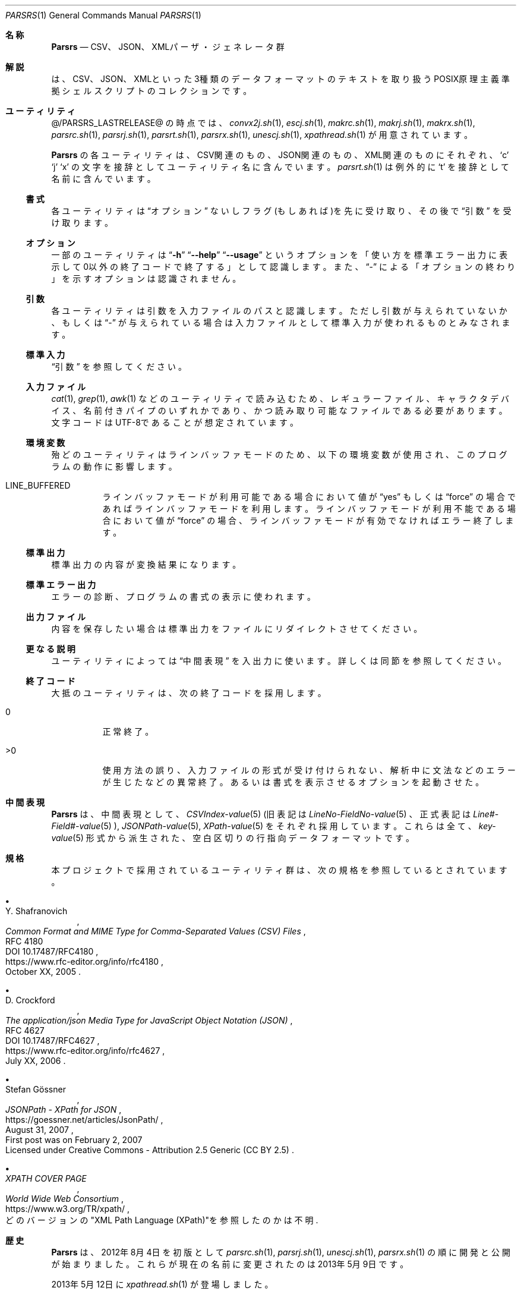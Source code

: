.\" doc/mdoc/ja/Parsrs.in.1 - manual template
.\" Parsrs.1 - japanese manual
.\"
.\" Copyright (C) 2023 Tpaefawzen
.\"
.\" Permission to use, copy, modify, and/or distribute this software for any purpose with or without fee is hereby granted, provided that the above copyright notice and this permission notice appear in all copies.
.\"
.\" THE SOFTWARE IS PROVIDED “AS IS” AND THE AUTHOR DISCLAIMS ALL WARRANTIES WITH REGARD TO THIS SOFTWARE INCLUDING ALL IMPLIED WARRANTIES OF MERCHANTABILITY AND FITNESS. IN NO EVENT SHALL THE AUTHOR BE LIABLE FOR ANY SPECIAL, DIRECT, INDIRECT, OR CONSEQUENTIAL DAMAGES OR ANY DAMAGES WHATSOEVER RESULTING FROM LOSS OF USE, DATA OR PROFITS, WHETHER IN AN ACTION OF CONTRACT, NEGLIGENCE OR OTHER TORTIOUS ACTION, ARISING OUT OF OR IN CONNECTION WITH THE USE OR PERFORMANCE OF THIS SOFTWARE.
.\"
.Dd @MDOCDATE@
.Dt PARSRS 1
.Os POSIX原理主義
.
.Sh 名称
.Nm Parsrs
.Nd CSV、JSON、XMLパーザ・ジェネレータ群
.
.Sh 解説
.Nm
は、CSV、JSON、XMLといった3種類のデータフォーマットのテキストを
取り扱うPOSIX原理主義準拠シェルスクリプトのコレクションです。
.Sh ユーティリティ
@/PARSRS_LASTRELEASE@
の時点では、
.\" how generate?
.\" for x in ../../../*.sh; do echo ${x##*/}; done | LC_ALL=C sort
.Xr convx2j.sh 1 ,
.Xr escj.sh 1 ,
.Xr makrc.sh 1 ,
.Xr makrj.sh 1 ,
.Xr makrx.sh 1 ,
.Xr parsrc.sh 1 ,
.Xr parsrj.sh 1 ,
.Xr parsrt.sh 1 ,
.Xr parsrx.sh 1 ,
.Xr unescj.sh 1 ,
.Xr xpathread.sh 1
が用意されています。
.Pp
.Nm Parsrs
の各ユーティリティは、
CSV関連のもの、JSON関連のもの、XML関連のものにそれぞれ、
.Sq c
.Sq j
.Sq x
の文字を接辞としてユーティリティ名に含んでいます。
.Xr parsrt.sh 1
は例外的に
.Sq t
を接辞として名前に含んでいます。
.
.Ss 書式
各ユーティリティは
.Sx オプション
ないしフラグ(もしあれば)を先に受け取り、
その後で
.Sx 引数
を受け取ります。
.
.Ss オプション
一部のユーティリティは
.Dq Fl h
.Dq Fl \-help
.Dq Fl \-usage
というオプションを「使い方を標準エラー出力に表示して
0以外の終了コードで終了する」として認識します。
また、
.Dq \-
による「オプションの終わり」を示すオプションは認識されません。
.
.Ss 引数
各ユーティリティは引数を入力ファイルのパスと認識します。
ただし引数が与えられていないか、もしくは
.Dq \-
が与えられている場合は入力ファイルとして
標準入力が使われるものとみなされます。
.
.Ss 標準入力
.Sx 引数
を参照してください。
.
.Ss 入力ファイル
.Xr cat 1 ,
.Xr grep 1 ,
.Xr awk 1
などのユーティリティで読み込むため、
レギュラーファイル、キャラクタデバイス、名前付きパイプのいずれかであり、
かつ
読み取り可能なファイルである必要があります。文字コードは
UTF\-8であることが想定されています。
.
.Ss 環境変数
殆どのユーティリティはラインバッファモードのため、
以下の環境変数が使用され、このプログラムの動作に影響します。
.Bl -tag -width Ds
.It LINE_BUFFERED
ラインバッファモードが利用可能である場合において値が
.Dq yes
もしくは
.Dq force
の場合であればラインバッファモードを利用します。
ラインバッファモードが利用不能である場合において値が
.Dq force
の場合、ラインバッファモードが有効でなければエラー終了します。
.El
.
.Ss 標準出力
標準出力の内容が変換結果になります。
.Ss 標準エラー出力
エラーの診断、プログラムの書式の表示に使われます。
.Ss 出力ファイル
内容を保存したい場合は標準出力をファイルにリダイレクトさせてください。
.Ss 更なる説明
ユーティリティによっては
.Sx 中間表現
を入出力に使います。詳しくは同節を参照してください。
.
.Ss 終了コード
大抵のユーティリティは、次の終了コードを採用します。
.Bl -tag -width Ds
.It 0
正常終了。
.It >0
使用方法の誤り、入力ファイルの形式が受け付けられない、
解析中に文法などのエラーが生じたなどの異常終了。
あるいは書式を表示させるオプションを起動させた。
.El
.
.Sh 中間表現
.Nm Parsrs
は、中間表現として、
.Xr CSVIndex\-value 5
(旧表記は
.Xr LineNo\-FieldNo\-value 5
、正式表記は
.Xr "Line#\-Field#\-value" 5
),
.Xr JSONPath\-value 5 ,
.Xr XPath\-value 5
をそれぞれ採用しています。これらは全て、
.Xr key\-value 5
形式から派生された、空白区切りの行指向データフォーマットです。
.
.Sh 規格
本プロジェクトで採用されているユーティリティ群は、次の規格を
参照しているとされています。
.Bl -bullet
.It
.Rs
.%A Y. Shafranovich
.%T Common Format and MIME Type for Comma-Separated Values (CSV) Files
.%N RFC 4180
.%N DOI 10.17487/RFC4180
.%D October XX, 2005
.%U https://www.rfc-editor.org/info/rfc4180
.Re
.
.It
.Rs
.%A D. Crockford
.%T The application/json Media Type for JavaScript Object Notation (JSON)
.%N RFC 4627
.%N DOI 10.17487/RFC4627
.%D July XX, 2006
.%U https://www.rfc-editor.org/info/rfc4627
.Re
.
.It
.Rs
.%A Stefan Gössner
.%T JSONPath - XPath for JSON
.%O First post was on February 2, 2007
.%O Licensed under Creative Commons - Attribution 2.5 Generic (CC BY 2.5)
.%D August 31, 2007
.%U https://goessner.net/articles/JsonPath/
.Re
.
.It
.Rs
.%T XPATH COVER PAGE
.%I World Wide Web Consortium
.%O どのバージョンの\(dqXML Path Language (XPath)\(dqを参照したのかは不明
.%U https://www.w3.org/TR/xpath/
.Re
.El
.
.
.Sh 歴史
.Nm Parsrs
は、2012年8月4日を初版として
.Xr parsrc.sh 1 ,
.Xr parsrj.sh 1 ,
.Xr unescj.sh 1 ,
.Xr parsrx.sh 1
の順に開発と公開が始まりました。
これらが現在の名前に変更されたのは2013年5月9日です。
.Pp
2013年5月12日に
.Xr xpathread.sh 1
が登場しました。
.Pp
2015年1月20日に、
.Xr makrc.sh 1
が登場しました。
また各ユーティリティのソース上にて
パブリックドメイン宣言がされるようになりました。
.Pp
2015年1月25日に
.Xr parsrt.sh 1
が登場しました。
.Pp
2016年9月14日に
.Xr makrj.sh 1
が登場しました。
また、このユーティリティを最初として、
パブリックドメインとは厳密には
.Dq CC0
を指すようになりました。
.Pp
2017年1月30日にコメントの言語が英語になりました。
また、バージョンを意味する最終編集日時の表記が
ISO 8601準拠になりました。
.Pp
2017年2月21日に
.Xr convx2j.sh 1
が登場しました。
.Pp
2017年2月25日に
.Xr makrx.sh 1
が登場しました。
.Pp
2017年7月5日にLICENSEファイルが登場しました。内容は
Unlicense Licenseです。
.Pp
2020年5月6日にプレーンテキスト形式の
日本語のマニュアルが登場しました。
.Pp
2022年2月7日に
.Xr escj.sh 1
が登場しました。
また、各ユーティリティがラインバッファモードに
対応するようになりました。
.
.Sh 作者
.Nm Parsrs
は
.An "秘密結社シェルショッカー 日本支部"
により
.Lk https://github.com/ShellShoccar\-jpn/Parsrs GitHub上のgitレポジトリ
にて開発、公開されています。
.
.Sh ライセンス
.Nm Parsrs
は、
.Dq LICENSE
ファイル上では
.Dq The Unlicense
でライセンスされているものとされていますが、
各ユーティリティのソースコード上ではパブリックドメイン
.Pq CC0
でライセンスされています。
どちらが正式なライセンスなのかは神のみぞ知ります。
.
.Sh このマニュアルについて
.Ss 作者
.Nm Parsrs
のマニュアルは、
.Nm Parsrs
の作者とは別に、
.An Tpaefawzen
により作成されています。
.Lk https://github.com/Tpaefawzen/Parsrs GitHub上のgitレポジトリで公開されています。
.Ss 著作権とライセンスの表示
Copyright
\(co
2023
.An Tpaefawzen
.Pp
Permission to use, copy, modify, and/or distribute this software for any purpose with or without fee is hereby granted, provided that the above copyright notice and this permission notice appear in all copies.
.Pp
THE SOFTWARE IS PROVIDED “AS IS” AND THE AUTHOR DISCLAIMS ALL WARRANTIES WITH REGARD TO THIS SOFTWARE INCLUDING ALL IMPLIED WARRANTIES OF MERCHANTABILITY AND FITNESS. IN NO EVENT SHALL THE AUTHOR BE LIABLE FOR ANY SPECIAL, DIRECT, INDIRECT, OR CONSEQUENTIAL DAMAGES OR ANY DAMAGES WHATSOEVER RESULTING FROM LOSS OF USE, DATA OR PROFITS, WHETHER IN AN ACTION OF CONTRACT, NEGLIGENCE OR OTHER TORTIOUS ACTION, ARISING OUT OF OR IN CONNECTION WITH THE USE OR PERFORMANCE OF THIS SOFTWARE.

